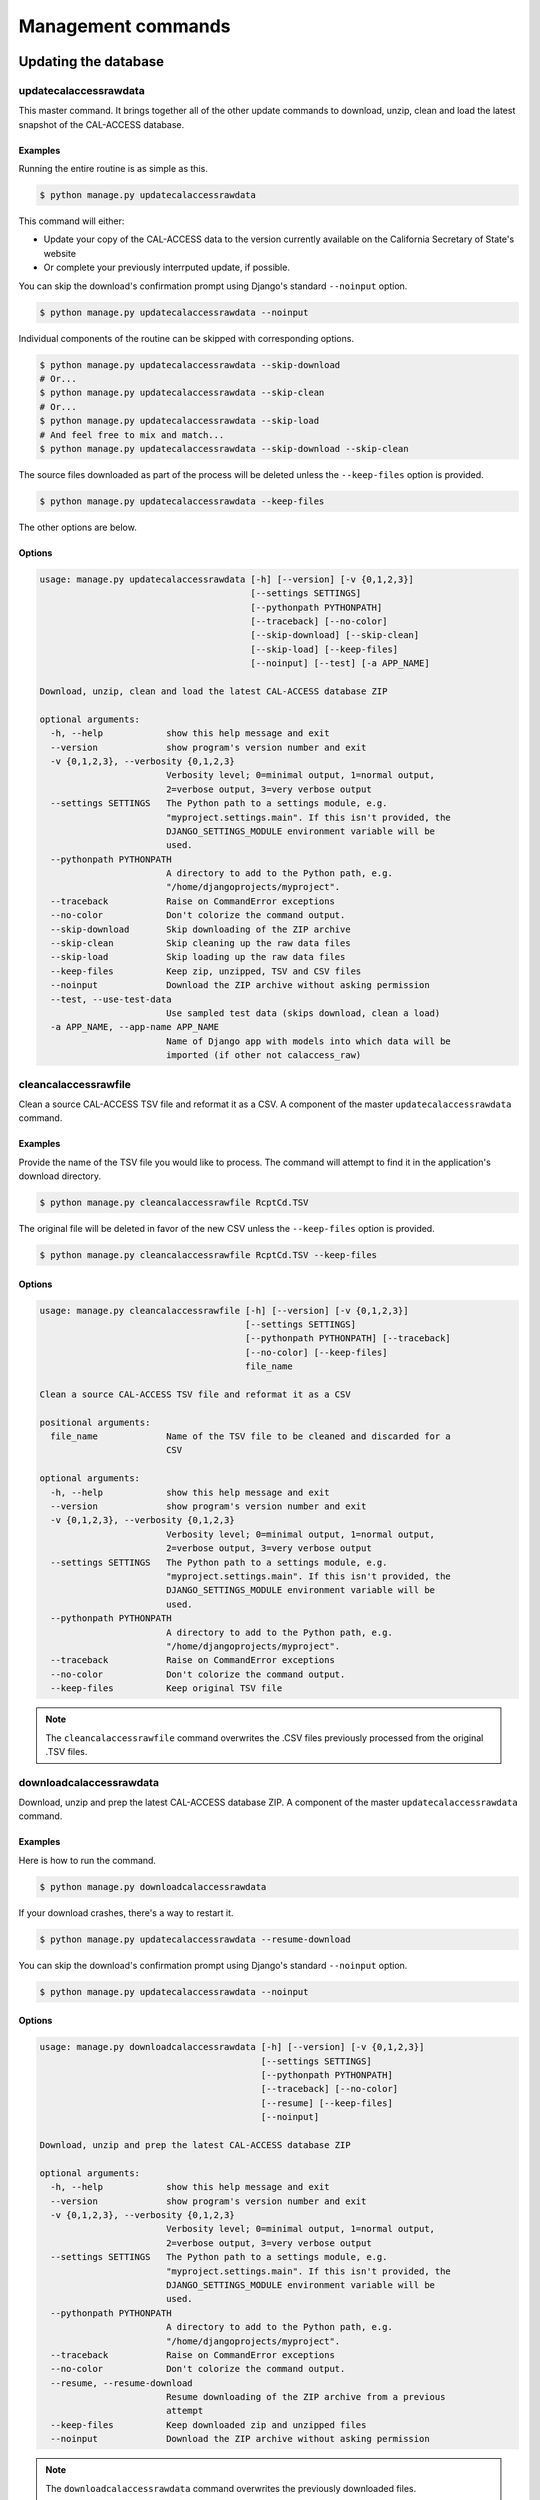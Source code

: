 Management commands
===================

Updating the database
---------------------

updatecalaccessrawdata
~~~~~~~~~~~~~~~~~~~~~~

This master command. It brings together all of the other update commands to
download, unzip, clean and load the latest snapshot of the CAL-ACCESS database.

Examples
````````

Running the entire routine is as simple as this.

.. code-block:: bash

    $ python manage.py updatecalaccessrawdata

This command will either:

* Update your copy of the CAL-ACCESS data to the version currently available on the California Secretary of State's website
* Or complete your previously interrputed update, if possible.

You can skip the download's confirmation prompt using Django's standard ``--noinput`` option.

.. code-block:: bash

    $ python manage.py updatecalaccessrawdata --noinput

Individual components of the routine can be skipped with corresponding options.

.. code-block:: bash

    $ python manage.py updatecalaccessrawdata --skip-download
    # Or...
    $ python manage.py updatecalaccessrawdata --skip-clean
    # Or...
    $ python manage.py updatecalaccessrawdata --skip-load
    # And feel free to mix and match...
    $ python manage.py updatecalaccessrawdata --skip-download --skip-clean

The source files downloaded as part of the process will be deleted unless the ``--keep-files``
option is provided.

.. code-block:: bash

    $ python manage.py updatecalaccessrawdata --keep-files

The other options are below.

Options
```````

.. code-block:: bash

    usage: manage.py updatecalaccessrawdata [-h] [--version] [-v {0,1,2,3}]
                                            [--settings SETTINGS]
                                            [--pythonpath PYTHONPATH]
                                            [--traceback] [--no-color]
                                            [--skip-download] [--skip-clean]
                                            [--skip-load] [--keep-files]
                                            [--noinput] [--test] [-a APP_NAME]

    Download, unzip, clean and load the latest CAL-ACCESS database ZIP

    optional arguments:
      -h, --help            show this help message and exit
      --version             show program's version number and exit
      -v {0,1,2,3}, --verbosity {0,1,2,3}
                            Verbosity level; 0=minimal output, 1=normal output,
                            2=verbose output, 3=very verbose output
      --settings SETTINGS   The Python path to a settings module, e.g.
                            "myproject.settings.main". If this isn't provided, the
                            DJANGO_SETTINGS_MODULE environment variable will be
                            used.
      --pythonpath PYTHONPATH
                            A directory to add to the Python path, e.g.
                            "/home/djangoprojects/myproject".
      --traceback           Raise on CommandError exceptions
      --no-color            Don't colorize the command output.
      --skip-download       Skip downloading of the ZIP archive
      --skip-clean          Skip cleaning up the raw data files
      --skip-load           Skip loading up the raw data files
      --keep-files          Keep zip, unzipped, TSV and CSV files
      --noinput             Download the ZIP archive without asking permission
      --test, --use-test-data
                            Use sampled test data (skips download, clean a load)
      -a APP_NAME, --app-name APP_NAME
                            Name of Django app with models into which data will be
                            imported (if other not calaccess_raw)


cleancalaccessrawfile
~~~~~~~~~~~~~~~~~~~~~

Clean a source CAL-ACCESS TSV file and reformat it as a CSV. A component of the
master ``updatecalaccessrawdata`` command.

Examples
````````

Provide the name of the TSV file you would like to process. The command will
attempt to find it in the application's download directory.

.. code-block:: bash

    $ python manage.py cleancalaccessrawfile RcptCd.TSV

The original file will be deleted in favor of the new CSV unless the ``--keep-files``
option is provided.

.. code-block:: bash

    $ python manage.py cleancalaccessrawfile RcptCd.TSV --keep-files

Options
```````

.. code-block:: bash

    usage: manage.py cleancalaccessrawfile [-h] [--version] [-v {0,1,2,3}]
                                           [--settings SETTINGS]
                                           [--pythonpath PYTHONPATH] [--traceback]
                                           [--no-color] [--keep-files]
                                           file_name

    Clean a source CAL-ACCESS TSV file and reformat it as a CSV

    positional arguments:
      file_name             Name of the TSV file to be cleaned and discarded for a
                            CSV

    optional arguments:
      -h, --help            show this help message and exit
      --version             show program's version number and exit
      -v {0,1,2,3}, --verbosity {0,1,2,3}
                            Verbosity level; 0=minimal output, 1=normal output,
                            2=verbose output, 3=very verbose output
      --settings SETTINGS   The Python path to a settings module, e.g.
                            "myproject.settings.main". If this isn't provided, the
                            DJANGO_SETTINGS_MODULE environment variable will be
                            used.
      --pythonpath PYTHONPATH
                            A directory to add to the Python path, e.g.
                            "/home/djangoprojects/myproject".
      --traceback           Raise on CommandError exceptions
      --no-color            Don't colorize the command output.
      --keep-files          Keep original TSV file

.. note::
    The ``cleancalaccessrawfile`` command overwrites the .CSV files previously processed from the original .TSV files.

downloadcalaccessrawdata
~~~~~~~~~~~~~~~~~~~~~~~~

Download, unzip and prep the latest CAL-ACCESS database ZIP. A component of the
master ``updatecalaccessrawdata`` command.

Examples
````````

Here is how to run the command.

.. code-block:: bash

    $ python manage.py downloadcalaccessrawdata

If your download crashes, there's a way to restart it.

.. code-block:: bash

    $ python manage.py updatecalaccessrawdata --resume-download

You can skip the download's confirmation prompt using Django's standard ``--noinput`` option.

.. code-block:: bash

    $ python manage.py updatecalaccessrawdata --noinput

Options
```````

.. code-block:: bash

    usage: manage.py downloadcalaccessrawdata [-h] [--version] [-v {0,1,2,3}]
                                              [--settings SETTINGS]
                                              [--pythonpath PYTHONPATH]
                                              [--traceback] [--no-color]
                                              [--resume] [--keep-files]
                                              [--noinput]

    Download, unzip and prep the latest CAL-ACCESS database ZIP

    optional arguments:
      -h, --help            show this help message and exit
      --version             show program's version number and exit
      -v {0,1,2,3}, --verbosity {0,1,2,3}
                            Verbosity level; 0=minimal output, 1=normal output,
                            2=verbose output, 3=very verbose output
      --settings SETTINGS   The Python path to a settings module, e.g.
                            "myproject.settings.main". If this isn't provided, the
                            DJANGO_SETTINGS_MODULE environment variable will be
                            used.
      --pythonpath PYTHONPATH
                            A directory to add to the Python path, e.g.
                            "/home/djangoprojects/myproject".
      --traceback           Raise on CommandError exceptions
      --no-color            Don't colorize the command output.
      --resume, --resume-download
                            Resume downloading of the ZIP archive from a previous
                            attempt
      --keep-files          Keep downloaded zip and unzipped files
      --noinput             Download the ZIP archive without asking permission

.. note::
    The ``downloadcalaccessrawdata`` command overwrites the previously downloaded files.

loadcalaccessrawfile
~~~~~~~~~~~~~~~~~~~~

Load clean CAL-ACCESS CSV file into a database model. A component of the
master ``updatecalaccessrawdata`` command.

Examples
````````

The command expects the name of the Django database model where the file
will be loaded.

.. code-block:: bash

    $ python manage.py loadcalaccessrawfile RcptCd

The model will attempt to load its default CSV file unless one is provided with the ``--csv`` argument.

.. code-block:: bash

    $ python manage.py loadcalaccessrawfile RcptCd --csv=/home/jerry/Data/MyFile.csv

Options
```````

.. code-block:: bash

    usage: manage.py loadcalaccessrawfile [-h] [--version] [-v {0,1,2,3}]
                                          [--settings SETTINGS]
                                          [--pythonpath PYTHONPATH] [--traceback]
                                          [--no-color] [--c CSV] [--keep-files]
                                          [-a APP_NAME]
                                          model_name

    Load clean CAL-ACCESS CSV file into a database model

    positional arguments:
      model_name            Name of the model into which data will be loaded

    optional arguments:
      -h, --help            show this help message and exit
      --version             show program's version number and exit
      -v {0,1,2,3}, --verbosity {0,1,2,3}
                            Verbosity level; 0=minimal output, 1=normal output,
                            2=verbose output, 3=very verbose output
      --settings SETTINGS   The Python path to a settings module, e.g.
                            "myproject.settings.main". If this isn't provided, the
                            DJANGO_SETTINGS_MODULE environment variable will be
                            used.
      --pythonpath PYTHONPATH
                            A directory to add to the Python path, e.g.
                            "/home/djangoprojects/myproject".
      --traceback           Raise on CommandError exceptions
      --no-color            Don't colorize the command output.
      --c CSV, --csv CSV    Path to comma-delimited file to be loaded. Defaults to
                            one associated with model.
      --keep-files          Keep CSV file after loading
      -a APP_NAME, --app-name APP_NAME
                            Name of Django app with models into which data will be
                            imported (if other not calaccess_raw)

.. note::
    The ``loadcalaccessrawfile`` command deletes any data previously loaded into the calaccess models before loading in the current data.


Inspecting the data
-------------------

reportcalaccessrawdata
~~~~~~~~~~~~~~~~~~~~~~

Generate report outlining the number / proportion of files / records cleaned and loaded

Examples
````````

.. code-block:: bash

    $ python manage.py reportcalaccessrawfile

Options
```````

.. code-block:: bash

    usage: manage.py reportcalaccessrawdata [-h] [--version] [-v {0,1,2,3}]
                                            [--settings SETTINGS]
                                            [--pythonpath PYTHONPATH]
                                            [--traceback] [--no-color]
                                            [--d DATABASE]

    Generate report outlining the number / proportion of files / records cleaned
    and loaded

    optional arguments:
      -h, --help            show this help message and exit
      --version             show program's version number and exit
      -v {0,1,2,3}, --verbosity {0,1,2,3}
                            Verbosity level; 0=minimal output, 1=normal output,
                            2=verbose output, 3=very verbose output
      --settings SETTINGS   The Python path to a settings module, e.g.
                            "myproject.settings.main". If this isn't provided, the
                            DJANGO_SETTINGS_MODULE environment variable will be
                            used.
      --pythonpath PYTHONPATH
                            A directory to add to the Python path, e.g.
                            "/home/djangoprojects/myproject".
      --traceback           Raise on CommandError exceptions
      --no-color            Don't colorize the command output.


totalcalaccessrawdata
~~~~~~~~~~~~~~~~~~~~~

Print table and record counts from the CAL-ACCESS raw database

Examples
````````

.. code-block:: bash

    $ python manage.py totalcalaccessrawdata

Options
```````

.. code-block:: bash

    usage: manage.py totalcalaccessrawdata [-h] [--version] [-v {0,1,2,3}]
                                           [--settings SETTINGS]
                                           [--pythonpath PYTHONPATH] [--traceback]
                                           [--no-color]

    Print table and record counts from the CAL-ACCESS raw database

    optional arguments:
      -h, --help            show this help message and exit
      --version             show program's version number and exit
      -v {0,1,2,3}, --verbosity {0,1,2,3}
                            Verbosity level; 0=minimal output, 1=normal output,
                            2=verbose output, 3=very verbose output
      --settings SETTINGS   The Python path to a settings module, e.g.
                            "myproject.settings.main". If this isn't provided, the
                            DJANGO_SETTINGS_MODULE environment variable will be
                            used.
      --pythonpath PYTHONPATH
                            A directory to add to the Python path, e.g.
                            "/home/djangoprojects/myproject".
      --traceback           Raise on CommandError exceptions
      --no-color            Don't colorize the command output.


verifycalaccessrawfile
~~~~~~~~~~~~~~~~~~~~~~

Compare the number of records in a model against its source CSV

Examples
````````

The command expects to be provided with the name of a Django model to analyze.

.. code-block:: bash

    $ python manage.py verifycalaccessrawfile RcptCd

Options
```````

.. code-block:: bash

    usage: manage.py verifycalaccessrawfile [-h] [--version] [-v {0,1,2,3}]
                                            [--settings SETTINGS]
                                            [--pythonpath PYTHONPATH]
                                            [--traceback] [--no-color]
                                            [-a APP_NAME]
                                            model_name

    Logs given model's row count and compares against line count in cleaned CSV

    positional arguments:
      model_name            Name of model to verify

    optional arguments:
      -h, --help            show this help message and exit
      --version             show program's version number and exit
      -v {0,1,2,3}, --verbosity {0,1,2,3}
                            Verbosity level; 0=minimal output, 1=normal output,
                            2=verbose output, 3=very verbose output
      --settings SETTINGS   The Python path to a settings module, e.g.
                            "myproject.settings.main". If this isn't provided, the
                            DJANGO_SETTINGS_MODULE environment variable will be
                            used.
      --pythonpath PYTHONPATH
                            A directory to add to the Python path, e.g.
                            "/home/djangoprojects/myproject".
      --traceback           Raise on CommandError exceptions
      --no-color            Don't colorize the command output.
      -a APP_NAME, --app-name APP_NAME
                            Name of Django app with models into which data will be
                            imported (if other not calaccess_raw)
